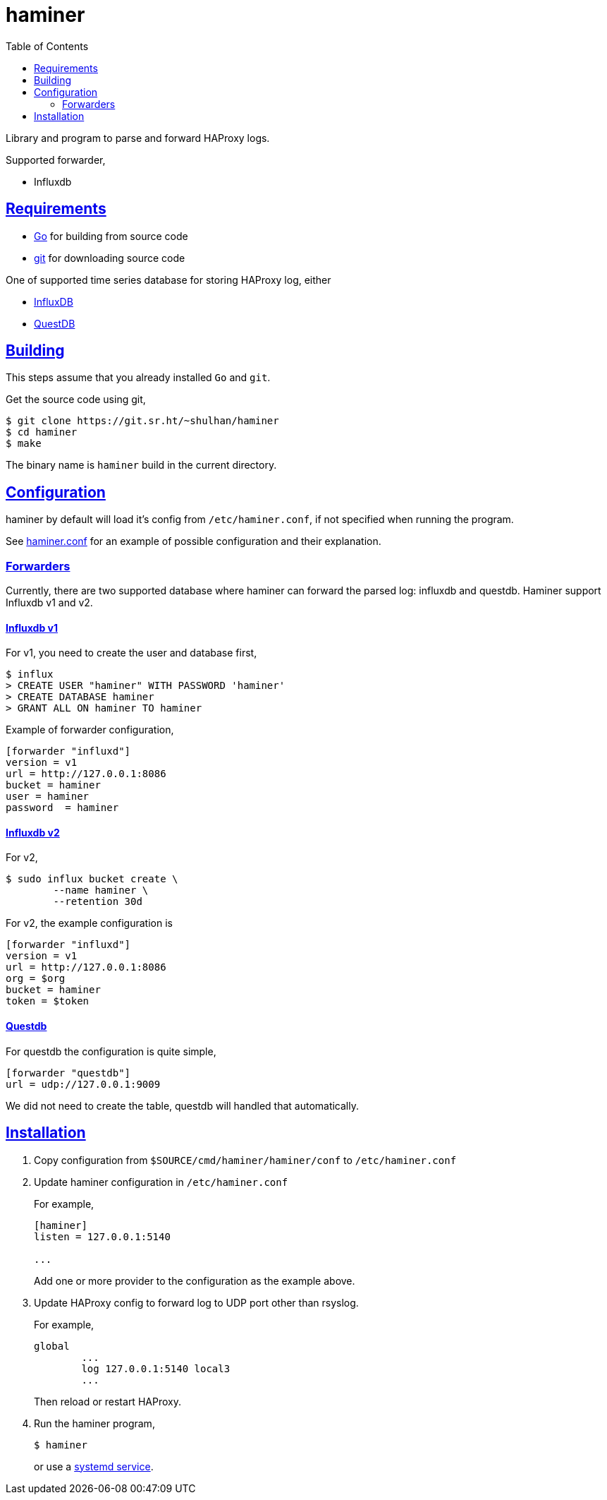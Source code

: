 = haminer
:toc:
:sectanchors:
:sectlinks:

Library and program to parse and forward HAProxy logs.

Supported forwarder,

* Influxdb


==  Requirements

* https://golang.org[Go^] for building from source code
* https://git-scm.com/[git^] for downloading source code

One of supported time series database for storing HAProxy log, either

* https://portal.influxdata.com/downloads[InfluxDB^]
* https://questdb.io[QuestDB^]


==  Building

This steps assume that you already installed `Go` and `git`.

Get the source code using git,

----
$ git clone https://git.sr.ht/~shulhan/haminer
$ cd haminer
$ make
----

The binary name is `haminer` build in the current directory.


== Configuration

haminer by default will load it's config from `/etc/haminer.conf`, if not
specified when running the program.

See
https://git.sr.ht/~shulhan/haminer/tree/main/item/cmd/haminer/haminer.conf[haminer.conf^]
for an example of possible configuration and their explanation.


===  Forwarders

Currently, there are two supported database where haminer can forward the
parsed log: influxdb and questdb.
Haminer support Influxdb v1 and v2.

====  Influxdb v1

For v1, you need to create the user and database first,

----
$ influx
> CREATE USER "haminer" WITH PASSWORD 'haminer'
> CREATE DATABASE haminer
> GRANT ALL ON haminer TO haminer
----

Example of forwarder configuration,

----
[forwarder "influxd"]
version = v1
url = http://127.0.0.1:8086
bucket = haminer
user = haminer
password  = haminer
----

====  Influxdb v2

For v2,

----
$ sudo influx bucket create \
	--name haminer \
	--retention 30d
----

For v2, the example configuration is

----
[forwarder "influxd"]
version = v1
url = http://127.0.0.1:8086
org = $org
bucket = haminer
token = $token
----

====  Questdb

For questdb the configuration is quite simple,

----
[forwarder "questdb"]
url = udp://127.0.0.1:9009
----

We did not need to create the table, questdb will handled that automatically.


== Installation

. Copy configuration from `$SOURCE/cmd/haminer/haminer/conf` to
`/etc/haminer.conf`

. Update haminer configuration in `/etc/haminer.conf`
+
--
For example,
----
[haminer]
listen = 127.0.0.1:5140

...
----

Add one or more provider to the configuration as the example above.
--

. Update HAProxy config to forward log to UDP port other than rsyslog.
+
--
For example,
----
global
	...
	log 127.0.0.1:5140 local3
	...
----
Then reload or restart HAProxy.
--

. Run the haminer program,
+
--
----
$ haminer
----
or use a
https://git.sr.ht/~shulhan/haminer/tree/main/item/cmd/haminer/haminer.service[systemd
service^].
--
